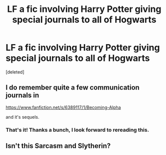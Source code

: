 #+TITLE: LF a fic involving Harry Potter giving special journals to all of Hogwarts

* LF a fic involving Harry Potter giving special journals to all of Hogwarts
:PROPERTIES:
:Score: 5
:DateUnix: 1582995745.0
:DateShort: 2020-Feb-29
:FlairText: What's That Fic?
:END:
[deleted]


** I do remember quite a few communication journals in

[[https://www.fanfiction.net/s/6389117/1/Becoming-Alpha]]

and it's sequels.
:PROPERTIES:
:Author: Temsen
:Score: 3
:DateUnix: 1583003027.0
:DateShort: 2020-Feb-29
:END:

*** That's it! Thanks a bunch, I look forward to rereading this.
:PROPERTIES:
:Author: koushers
:Score: 1
:DateUnix: 1583024837.0
:DateShort: 2020-Mar-01
:END:


** Isn't this Sarcasm and Slytherin?
:PROPERTIES:
:Author: francoisschubert
:Score: 2
:DateUnix: 1583039738.0
:DateShort: 2020-Mar-01
:END:
